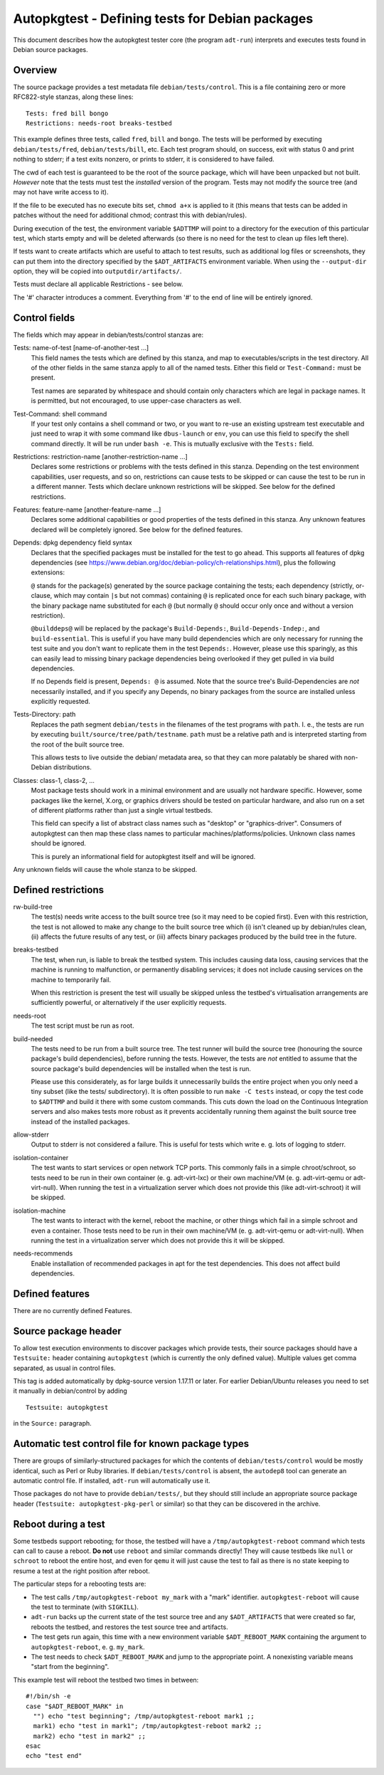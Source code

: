Autopkgtest - Defining tests for Debian packages
================================================

This document describes how the autopkgtest tester core (the program
``adt-run``) interprets and executes tests found in Debian source
packages.

Overview
--------

The source package provides a test metadata file
``debian/tests/control``. This is a file containing zero or more
RFC822-style stanzas, along these lines:

::

    Tests: fred bill bongo
    Restrictions: needs-root breaks-testbed

This example defines three tests, called ``fred``, ``bill`` and
``bongo``. The tests will be performed by executing
``debian/tests/fred``, ``debian/tests/bill``, etc. Each test program
should, on success, exit with status 0 and print nothing to stderr; if a
test exits nonzero, or prints to stderr, it is considered to have
failed.

The cwd of each test is guaranteed to be the root of the source package,
which will have been unpacked but not built. *However* note that the
tests must test the *installed* version of the program. Tests may not
modify the source tree (and may not have write access to it).

If the file to be executed has no execute bits set, ``chmod a+x`` is
applied to it (this means that tests can be added in patches without the
need for additional chmod; contrast this with debian/rules).

During execution of the test, the environment variable ``$ADTTMP`` will
point to a directory for the execution of this particular test, which
starts empty and will be deleted afterwards (so there is no need for the
test to clean up files left there).

If tests want to create artifacts which are useful to attach to test
results, such as additional log files or screenshots, they can put them
into the directory specified by the ``$ADT_ARTIFACTS`` environment
variable. When using the ``--output-dir`` option, they will be copied
into ``outputdir/artifacts/``.

Tests must declare all applicable Restrictions - see below.

The '#' character introduces a comment. Everything from '#' to the end
of line will be entirely ignored.

Control fields
--------------

The fields which may appear in debian/tests/control stanzas are:

Tests: name-of-test [name-of-another-test ...]
    This field names the tests which are defined by this stanza, and map
    to executables/scripts in the test directory. All of the other
    fields in the same stanza apply to all of the named tests. Either
    this field or ``Test-Command:`` must be present.

    Test names are separated by whitespace and should contain only
    characters which are legal in package names. It is permitted, but
    not encouraged, to use upper-case characters as well.

Test-Command: shell command
    If your test only contains a shell command or two, or you want to
    re-use an existing upstream test executable and just need to wrap it
    with some command like ``dbus-launch`` or ``env``, you can use this
    field to specify the shell command directly. It will be run under
    ``bash -e``. This is mutually exclusive with the ``Tests:`` field.

Restrictions: restriction-name [another-restriction-name ...]
    Declares some restrictions or problems with the tests defined in
    this stanza. Depending on the test environment capabilities, user
    requests, and so on, restrictions can cause tests to be skipped or
    can cause the test to be run in a different manner. Tests which
    declare unknown restrictions will be skipped. See below for the
    defined restrictions.

Features: feature-name [another-feature-name ...]
    Declares some additional capabilities or good properties of the
    tests defined in this stanza. Any unknown features declared will be
    completely ignored. See below for the defined features.

Depends: dpkg dependency field syntax
    Declares that the specified packages must be installed for the test
    to go ahead. This supports all features of dpkg dependencies (see
    https://www.debian.org/doc/debian-policy/ch-relationships.html),
    plus the following extensions:

    ``@`` stands for the package(s) generated by the source package
    containing the tests; each dependency (strictly, or-clause, which
    may contain ``|``\ s but not commas) containing ``@`` is replicated
    once for each such binary package, with the binary package name
    substituted for each ``@`` (but normally ``@`` should occur only
    once and without a version restriction).

    ``@builddeps@`` will be replaced by the package's
    ``Build-Depends:``, ``Build-Depends-Indep:``, and
    ``build-essential``. This is useful if you have many build
    dependencies which are only necessary for running the test suite and
    you don't want to replicate them in the test ``Depends:``. However,
    please use this sparingly, as this can easily lead to missing binary
    package dependencies being overlooked if they get pulled in via
    build dependencies.

    If no Depends field is present, ``Depends: @`` is assumed. Note that
    the source tree's Build-Dependencies are *not* necessarily
    installed, and if you specify any Depends, no binary packages from
    the source are installed unless explicitly requested.

Tests-Directory: path
    Replaces the path segment ``debian/tests`` in the filenames of the
    test programs with ``path``. I. e., the tests are run by executing
    ``built/source/tree/path/testname``. ``path`` must be a relative
    path and is interpreted starting from the root of the built source
    tree.

    This allows tests to live outside the debian/ metadata area, so that
    they can more palatably be shared with non-Debian distributions.

Classes: class-1, class-2, ...
    Most package tests should work in a minimal environment and are
    usually not hardware specific. However, some packages like the
    kernel, X.org, or graphics drivers should be tested on particular
    hardware, and also run on a set of different platforms rather than
    just a single virtual testbeds.

    This field can specify a list of abstract class names such as
    "desktop" or "graphics-driver". Consumers of autopkgtest can then
    map these class names to particular machines/platforms/policies.
    Unknown class names should be ignored.

    This is purely an informational field for autopkgtest itself and
    will be ignored.

Any unknown fields will cause the whole stanza to be skipped.

Defined restrictions
--------------------

rw-build-tree
    The test(s) needs write access to the built source tree (so it may
    need to be copied first). Even with this restriction, the test is
    not allowed to make any change to the built source tree which (i)
    isn't cleaned up by debian/rules clean, (ii) affects the future
    results of any test, or (iii) affects binary packages produced by
    the build tree in the future.

breaks-testbed
    The test, when run, is liable to break the testbed system. This
    includes causing data loss, causing services that the machine is
    running to malfunction, or permanently disabling services; it does
    not include causing services on the machine to temporarily fail.

    When this restriction is present the test will usually be skipped
    unless the testbed's virtualisation arrangements are sufficiently
    powerful, or alternatively if the user explicitly requests.

needs-root
    The test script must be run as root.

build-needed
    The tests need to be run from a built source tree. The test runner
    will build the source tree (honouring the source package's build
    dependencies), before running the tests. However, the tests are
    *not* entitled to assume that the source package's build
    dependencies will be installed when the test is run.

    Please use this considerately, as for large builds it unnecessarily
    builds the entire project when you only need a tiny subset (like the
    tests/ subdirectory). It is often possible to run ``make -C tests``
    instead, or copy the test code to ``$ADTTMP`` and build it there
    with some custom commands. This cuts down the load on the Continuous
    Integration servers and also makes tests more robust as it prevents
    accidentally running them against the built source tree instead of
    the installed packages.

allow-stderr
    Output to stderr is not considered a failure. This is useful for
    tests which write e. g. lots of logging to stderr.

isolation-container
    The test wants to start services or open network TCP ports. This
    commonly fails in a simple chroot/schroot, so tests need to be run
    in their own container (e. g. adt-virt-lxc) or their own machine/VM
    (e. g. adt-virt-qemu or adt-virt-null). When running the test in a
    virtualization server which does not provide this (like
    adt-virt-schroot) it will be skipped.

isolation-machine
    The test wants to interact with the kernel, reboot the machine, or
    other things which fail in a simple schroot and even a container.
    Those tests need to be run in their own machine/VM (e. g.
    adt-virt-qemu or adt-virt-null). When running the test in a
    virtualization server which does not provide this it will be
    skipped.

needs-recommends
    Enable installation of recommended packages in apt for the test
    dependencies. This does not affect build dependencies.

Defined features
----------------

There are no currently defined Features.

Source package header
---------------------

To allow test execution environments to discover packages which provide
tests, their source packages should have a ``Testsuite:`` header
containing ``autopkgtest`` (which is currently the only defined value).
Multiple values get comma separated, as usual in control files.

This tag is added automatically by dpkg-source version 1.17.11 or later.
For earlier Debian/Ubuntu releases you need to set it manually in
debian/control by adding

::

    Testsuite: autopkgtest

in the ``Source:`` paragraph.

Automatic test control file for known package types
---------------------------------------------------

There are groups of similarly-structured packages for which the contents
of ``debian/tests/control`` would be mostly identical, such as Perl or
Ruby libraries. If ``debian/tests/control`` is absent, the ``autodep8``
tool can generate an automatic control file. If installed, ``adt-run``
will automatically use it.

Those packages do not have to provide ``debian/tests/``, but they should
still include an appropriate source package header
(``Testsuite: autopkgtest-pkg-perl`` or similar) so that they can be
discovered in the archive.

Reboot during a test
--------------------

Some testbeds support rebooting; for those, the testbed will have a
``/tmp/autopkgtest-reboot`` command which tests can call to cause a reboot.
**Do not** use ``reboot`` and similar commands directly! They will cause
testbeds like ``null`` or ``schroot`` to reboot the entire host, and
even for ``qemu`` it will just cause the test to fail as there is no
state keeping to resume a test at the right position after reboot.

The particular steps for a rebooting tests are:

- The test calls ``/tmp/autopkgtest-reboot my_mark`` with a "mark"
  identifier. ``autopkgtest-reboot`` will cause the test to terminate
  (with ``SIGKILL``).

- ``adt-run`` backs up the current state of the test source tree and
  any ``$ADT_ARTIFACTS`` that were created so far, reboots the
  testbed, and restores the test source tree and artifacts.

- The test gets run again, this time with a new environment variable
  ``$ADT_REBOOT_MARK`` containing the argument to
  ``autopkgtest-reboot``, e. g. ``my_mark``.

- The test needs to check ``$ADT_REBOOT_MARK`` and jump to the
  appropriate point. A nonexisting variable means "start from the
  beginning".

This example test will reboot the testbed two times in between:

::

    #!/bin/sh -e
    case "$ADT_REBOOT_MARK" in
      "") echo "test beginning"; /tmp/autopkgtest-reboot mark1 ;;
      mark1) echo "test in mark1"; /tmp/autopkgtest-reboot mark2 ;;
      mark2) echo "test in mark2" ;;
    esac
    echo "test end"


.. vim: ft=rst tw=72

